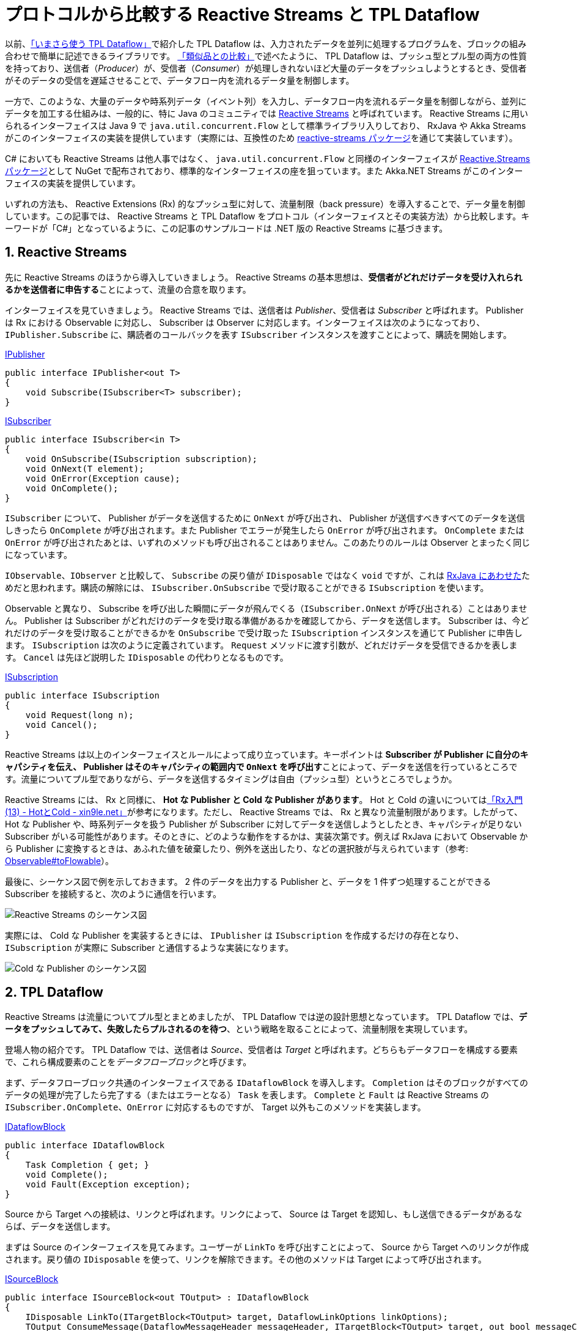 = プロトコルから比較する Reactive Streams と TPL Dataflow
:keywords: C#
:sectnums:

以前、link:https://azyobuzin.hatenablog.com/entry/2019/05/26/164155[「いまさら使う TPL Dataflow」]で紹介した TPL Dataflow は、入力されたデータを並列に処理するプログラムを、ブロックの組み合わせで簡単に記述できるライブラリです。
link:https://azyobuzin.hatenablog.com/entry/2019/05/26/164155#%E9%A1%9E%E4%BC%BC%E5%93%81%E3%81%A8%E3%81%AE%E6%AF%94%E8%BC%83[「類似品との比較」]で述べたように、 TPL Dataflow は、プッシュ型とプル型の両方の性質を持っており、送信者（__Producer__）が、受信者（__Consumer__）が処理しきれないほど大量のデータをプッシュしようとするとき、受信者がそのデータの受信を遅延させることで、データフロー内を流れるデータ量を制御します。

一方で、このような、大量のデータや時系列データ（イベント列）を入力し、データフロー内を流れるデータ量を制御しながら、並列にデータを加工する仕組みは、一般的に、特に Java のコミュニティでは link:https://www.reactive-streams.org/[Reactive Streams] と呼ばれています。 Reactive Streams に用いられるインターフェイスは Java 9 で `java.util.concurrent.Flow` として標準ライブラリ入りしており、 RxJava や Akka Streams がこのインターフェイスの実装を提供しています（実際には、互換性のため link:https://github.com/reactive-streams/reactive-streams-jvm[reactive-streams パッケージ]を通じて実装しています）。

C# においても Reactive Streams は他人事ではなく、 `java.util.concurrent.Flow` と同様のインターフェイスが link:https://github.com/reactive-streams/reactive-streams-dotnet[Reactive.Streams パッケージ]として NuGet で配布されており、標準的なインターフェイスの座を狙っています。また Akka.NET Streams がこのインターフェイスの実装を提供しています。

いずれの方法も、 Reactive Extensions (Rx) 的なプッシュ型に対して、流量制限（back pressure）を導入することで、データ量を制御しています。この記事では、 Reactive Streams と TPL Dataflow をプロトコル（インターフェイスとその実装方法）から比較します。キーワードが「C#」となっているように、この記事のサンプルコードは .NET 版の Reactive Streams に基づきます。

== Reactive Streams

先に Reactive Streams のほうから導入していきましょう。 Reactive Streams の基本思想は、**受信者がどれだけデータを受け入れられるかを送信者に申告する**ことによって、流量の合意を取ります。

インターフェイスを見ていきましょう。 Reactive Streams では、送信者は __Publisher__、受信者は __Subscriber__ と呼ばれます。 Publisher は Rx における Observable に対応し、 Subscriber は Observer に対応します。インターフェイスは次のようになっており、 `IPublisher.Subscribe` に、購読者のコールバックを表す `ISubscriber` インスタンスを渡すことによって、購読を開始します。

.https://github.com/reactive-streams/reactive-streams-dotnet/blob/v1.0.2/src/api/Reactive.Streams/IPublisher.cs[IPublisher]
[source,C#]
----
public interface IPublisher<out T>
{
    void Subscribe(ISubscriber<T> subscriber);
}
----

.https://github.com/reactive-streams/reactive-streams-dotnet/blob/v1.0.2/src/api/Reactive.Streams/ISubscriber.cs[ISubscriber]
[source,C#]
----
public interface ISubscriber<in T>
{
    void OnSubscribe(ISubscription subscription);
    void OnNext(T element);
    void OnError(Exception cause);
    void OnComplete();
}
----

`ISubscriber` について、 Publisher がデータを送信するために `OnNext` が呼び出され、 Publisher が送信すべきすべてのデータを送信しきったら `OnComplete` が呼び出されます。また Publisher でエラーが発生したら `OnError` が呼び出されます。 `OnComplete` または `OnError` が呼び出されたあとは、いずれのメソッドも呼び出されることはありません。このあたりのルールは Observer とまったく同じになっています。

`IObservable`、`IObserver` と比較して、 `Subscribe` の戻り値が `IDisposable` ではなく `void` ですが、これは link:http://reactivex.io/RxJava/3.x/javadoc/io/reactivex/rxjava3/core/ObservableSource.html#subscribe-io.reactivex.rxjava3.core.Observer-[RxJava にあわせた]ためだと思われます。購読の解除には、 `ISubscriber.OnSubscribe` で受け取ることができる `ISubscription` を使います。

Observable と異なり、 Subscribe を呼び出した瞬間にデータが飛んでくる（`ISubscriber.OnNext` が呼び出される）ことはありません。 Publisher は Subscriber がどれだけのデータを受け取る準備があるかを確認してから、データを送信します。 Subscriber は、今どれだけのデータを受け取ることができるかを `OnSubscribe` で受け取った `ISubscription` インスタンスを通じて Publisher に申告します。 `ISubscription` は次のように定義されています。 `Request` メソッドに渡す引数が、どれだけデータを受信できるかを表します。 `Cancel` は先ほど説明した `IDisposable` の代わりとなるものです。

.https://github.com/reactive-streams/reactive-streams-dotnet/blob/v1.0.2/src/api/Reactive.Streams/ISubscription.cs[ISubscription]
[source,C#]
----
public interface ISubscription
{
    void Request(long n);
    void Cancel();
}
----

Reactive Streams は以上のインターフェイスとルールによって成り立っています。キーポイントは **Subscriber が Publisher に自分のキャパシティを伝え、 Publisher はそのキャパシティの範囲内で `OnNext` を呼び出す**ことによって、データを送信を行っているところです。流量についてプル型でありながら、データを送信するタイミングは自由（プッシュ型）というところでしょうか。

Reactive Streams には、 Rx と同様に、 **Hot な Publisher と Cold な Publisher があります**。 Hot と Cold の違いについてはlink:https://blog.xin9le.net/entry/2012/01/18/105003[「Rx入門 (13) - HotとCold - xin9le.net」]が参考になります。ただし、 Reactive Streams では、 Rx と異なり流量制限があります。したがって、 Hot な Publisher や、時系列データを扱う Publisher が Subscriber に対してデータを送信しようとしたとき、キャパシティが足りない Subscriber がいる可能性があります。そのときに、どのような動作をするかは、実装次第です。例えば RxJava において Observable から Publisher に変換するときは、あふれた値を破棄したり、例外を送出したり、などの選択肢が与えられています（参考: link:http://reactivex.io/RxJava/3.x/javadoc/io/reactivex/rxjava3/core/Observable.html#toFlowable-io.reactivex.rxjava3.core.BackpressureStrategy-[Observable#toFlowable]）。

最後に、シーケンス図で例を示しておきます。 2 件のデータを出力する Publisher と、データを 1 件ずつ処理することができる Subscriber を接続すると、次のように通信を行います。

image::https://cdn-ak.f.st-hatena.com/images/fotolife/a/azyobuzin/20200429/20200429204015.png[Reactive Streams のシーケンス図]

実際には、 Cold な Publisher を実装するときには、 `IPublisher` は `ISubscription` を作成するだけの存在となり、 `ISubscription` が実際に Subscriber と通信するような実装になります。

image::https://cdn-ak.f.st-hatena.com/images/fotolife/a/azyobuzin/20200429/20200429230100.png[Cold な Publisher のシーケンス図]

== TPL Dataflow

Reactive Streams は流量についてプル型とまとめましたが、 TPL Dataflow では逆の設計思想となっています。 TPL Dataflow では、**データをプッシュしてみて、失敗したらプルされるのを待つ**、という戦略を取ることによって、流量制限を実現しています。

登場人物の紹介です。 TPL Dataflow では、送信者は __Source__、受信者は __Target__ と呼ばれます。どちらもデータフローを構成する要素で、これら構成要素のことを__データフローブロック__と呼びます。

まず、データフローブロック共通のインターフェイスである `IDataflowBlock` を導入します。 `Completion` はそのブロックがすべてのデータの処理が完了したら完了する（またはエラーとなる） `Task` を表します。 `Complete` と `Fault` は Reactive Streams の `ISubscriber.OnComplete`、`OnError` に対応するものですが、 Target 以外もこのメソッドを実装します。

.https://docs.microsoft.com/ja-jp/dotnet/api/system.threading.tasks.dataflow.idataflowblock?view=netcore-3.1[IDataflowBlock]
[source,C#]
----
public interface IDataflowBlock
{
    Task Completion { get; }
    void Complete();
    void Fault(Exception exception);
}
----

Source から Target への接続は、リンクと呼ばれます。リンクによって、 Source は Target を認知し、もし送信できるデータがあるならば、データを送信します。

まずは Source のインターフェイスを見てみます。ユーザーが `LinkTo` を呼び出すことによって、 Source から Target へのリンクが作成されます。戻り値の `IDisposable` を使って、リンクを解除できます。その他のメソッドは Target によって呼び出されます。

.https://docs.microsoft.com/ja-jp/dotnet/api/system.threading.tasks.dataflow.isourceblock-1?view=netcore-3.1[ISourceBlock]
[source,C#]
----
public interface ISourceBlock<out TOutput> : IDataflowBlock
{
    IDisposable LinkTo(ITargetBlock<TOutput> target, DataflowLinkOptions linkOptions);
    TOutput ConsumeMessage(DataflowMessageHeader messageHeader, ITargetBlock<TOutput> target, out bool messageConsumed);
    bool ReserveMessage(DataflowMessageHeader messageHeader, ITargetBlock<TOutput> target);
    void ReleaseReservation(DataflowMessageHeader messageHeader, ITargetBlock<TOutput> target);
}
----

対して、 Target のインターフェイスは、データを受信するための `OfferMessage` と、 Source の完了を受け取る `IDataflowBlock.Complete`、`Fault` になります。

.https://docs.microsoft.com/ja-jp/dotnet/api/system.threading.tasks.dataflow.itargetblock-1?view=netcore-3.1[ITargetBlock]
[source,C#]
----
public interface ITargetBlock<in TInput> : IDataflowBlock
{
    DataflowMessageStatus OfferMessage(DataflowMessageHeader messageHeader, TInput messageValue, ISourceBlock<TInput>? source, bool consumeToAccept);
}
----

さて、 `LinkTo` と `OfferMessage` だけで成り立つならば話は簡単だったのですが、流量制限を導入するために、 Source と Target は密接に通信する必要があります。

まず、いくつかのメソッドの引数に現れた link:https://docs.microsoft.com/ja-jp/dotnet/api/system.threading.tasks.dataflow.dataflowmessageheader?view=netcore-3.1[`DataflowMessageHeader`] について説明します。中身は `long` 型の数値です。 Source が送信するメッセージには、 Source 内でユニークな（通常連番の） ID が振られます。この ID を用いて、どのメッセージについての呼び出しなのかを判定します（実際には、送信しようとしている最新のメッセージについてかどうかのアサーションを行うために用いられます）。

次に、 `OfferMessage` がどのように振る舞うかです。もし、 Target に空きがあり、データを受信することができるならば、 `DataflowMessageStatus.Accepted` を返して終わりです（ただし `consumeToAccept` 引数が `true` ならば、 Source の `ConsumeMessage` を呼び出す必要があります）。一方で、 Target に空きがなく、データを受信することができないとき、 `DataflowMessageStatus.Postponed` を返します。このとき Target は、受信できなかったメッセージの ID をキューに記録します。その後、空きができて受信できるようになったら、キューから ID を取り出し、 `ConsumeMessage` を呼び出すことによって、 Source からデータを受信します。ただし、 Source は複数のリンク先を持つことができ、 Target が `Postponed` を返したとき、他の Target へ送信しようとします。したがって、 `ConsumeMessage` を呼び出しても、データを取得できないことがあります。

`OfferMessage` は同一 ID のメッセージについて、複数回呼び出されることを許容する必要があります。これは Source のリンクが変更されたときに、再度送信を試みるためです。

`ReserveMessage`、`ReleaseReservation` については、最短一致モード（non-greedy mode）を実装するときと、 Source より先に Target が終了するときに Source にリンク解除を要求するために利用されます。

ここまでだらだらと文章で説明してきましたが、**アホほど面倒くさい**インターフェイスだということがわかったと思います。

最後に、 Reactive Streams と同じように、 2 件のデータを出力する Source と、データを 1 件ずつ処理することができる Target のシーケンス図を示します。ここでは、 `LinkTo` のオプションとして、完了を通知する `link:https://docs.microsoft.com/ja-jp/dotnet/api/system.threading.tasks.dataflow.dataflowlinkoptions.propagatecompletion?view=netcore-3.1[PropagateCompletion] = true` を指定したものとします。

image::https://cdn-ak.f.st-hatena.com/images/fotolife/a/azyobuzin/20200429/20200429224922.png[TPL Dataflow のシーケンス図]

== 動作開始タイミングの違いについて

TPL Dataflow では、データフローブロック間のリンクが作成された時点で、 Source の準備ができていれば、データが送信されます。次の図は、 Source が送信したデータが Propagator（Target と Source の両方の性質を持つブロック）を経由して Target に到達するフローに対して、前から順にリンクを行ったときの動作の様子です。

image::https://cdn-ak.f.st-hatena.com/images/fotolife/a/azyobuzin/20200429/20200429232247.gif[TPL Dataflow が動作を開始する様子]

一方で、 Reactive Streams では、上の図のような使い方もできますが、通常はフローを作成し、それに対して Subscribe を呼び出すことで実際の処理を開始する、という使い方のほうが一般的かと思います。例えば、次の RxJava の例では、 link:http://reactivex.io/RxJava/3.x/javadoc/io/reactivex/rxjava3/core/Flowable.html#range-int-int-[`range`] という Publisher と、それを加工する `map` を接続したストリーム `flowable`（`Publisher<Integer>` を実装しています）を定義していますが、 `subscribe` を呼び出すまでは、何も処理を行いません。また、 `range` は Cold なストリームなので、複数回 `subscribe` すると、そのたびに値が送信されます。

[source,java]
----
var flowable = Flowable.range(1, 1).map(x -> x + 1);
flowable.blockingForEach(System.out::println); // 2
flowable.blockingForEach(System.out::println); // 2
----

逆に TPL Dataflow で Cold なストリームを実現するには、フローの作成を関数で包むという方法が必要になります。

== 並列化について

Reactive Streams プロトコルでは、 `OnNext` を並行に呼び出すことを禁止されています。また TPL Dataflow も `OfferMessage` を並行に呼び出すことはできません（これを間違えて、デッドロックを起こした経験が……）。したがって、いずれのプロトコルも、ひとつの Publisher の境界を越えて並列化することはできません。そこで、それぞれの実装から、どのように処理の並列化を行っているかを見ていきましょう。

Reactive Streams の実装である RxJava では、並列部分については `Publisher` を実装しない独自の link:http://reactivex.io/RxJava/3.x/javadoc/io/reactivex/rxjava3/parallel/ParallelFlowable.html[`ParallelFlowable`] 型で表されます。並列処理を終え、また直列なフローに戻るときに `Flowable`（`Publisher` の実装）で包み直します。

[source,java]
----
var flowable = Flowable.range(1, 100) // Flowable
    .parallel() //  ParallelFlowable
    .runOn(Schedulers.computation())
    .map(x -> x + 1)
    .sequential() // Flowable
    .map(x -> x + 1);
----

TPL Dataflow では、各データフローブロックが並列に処理を行います。例えば、 `map` に相当する link:https://docs.microsoft.com/ja-jp/dotnet/api/system.threading.tasks.dataflow.transformblock-2?view=netcore-3.1[`TransformBlock`] や、基本的な Target である link:https://docs.microsoft.com/ja-jp/dotnet/api/system.threading.tasks.dataflow.actionblock-1?view=netcore-3.1[`ActionBlock`] はオプションとして link:https://docs.microsoft.com/ja-jp/dotnet/api/system.threading.tasks.dataflow.executiondataflowblockoptions.maxdegreeofparallelism?view=netcore-3.1[`MaxDegreeOfParallelism`] を指定することで、データが並列に処理されます。また RxJava では、並列部分ではデータの順番が維持される保証がありませんが、 `TransformBlock` では `link:https://docs.microsoft.com/ja-jp/dotnet/api/system.threading.tasks.dataflow.dataflowblockoptions.ensureordered?view=netcore-3.1[EnsureOrdered] = true` を指定することで、データの順番を維持できます。

いずれも実装の違いであり、インターフェイス上はどうにでもできます。

== それぞれのメリット、デメリット

**正直そんなに変わらん**、という気持ちがあります。

Reactive Streams のプロトコルには、一度 `Request` した数を取り消せないという問題があります。したがって、状況によって受け入れられるデータ量が増減するようなとき、もっとも保守的な手法、すなわち 1 件受け取っては `Request(1)` を呼び出すという非効率的な方法を取らざるを得なくなります。しかし、これが問題かというと、問題になるユースケースが特に思いつかないです。

一方 TPL Dataflow は、独自でデータフローブロックを実装するのが非常に難しいです。標準で提供されているブロックの組み合わせだけでなんとかしてくださいという感じです。

== C# で Reactive Streams とどう向き合うか

Rx を生み出した C# ですが、 TPL Dataflow も Reactive Streams も大して盛り上がっていません。以前の記事で、link:https://azyobuzin.hatenablog.com/entry/2019/05/26/164155#%E3%81%A1%E3%82%87%E3%81%A3%E3%81%A8%E5%A4%A7%E8%A6%8F%E6%A8%A1%E3%81%AA%E3%82%B5%E3%83%B3%E3%83%97%E3%83%AB-%E3%83%9E%E3%83%8D%E3%83%BC%E3%82%B8%E3%83%89%E3%82%AD%E3%83%A5%E3%83%BC%E3%82%B5%E3%83%BC%E3%83%93%E3%82%B9%E3%81%8B%E3%82%89%E3%82%B8%E3%83%A7%E3%83%96%E3%82%92%E5%8F%96%E3%82%8A%E5%87%BA%E3%81%97%E5%AE%9F%E8%A1%8C%E3%81%99%E3%82%8B%E3%83%AF%E3%83%BC%E3%82%AB%E3%83%BC[マネージドキューサービスを入力とするシステム]を例に挙げたように、流量制限のあるデータ処理の需要は確実にあるはずだと感じています。しかし、今のところ C# での Reactive Streams の実装は Akka.NET Streams のおまけしかありません。

この記事は、 TPL Dataflow の盛り上がりのなさを嘆いて、 TPL Dataflow のユースケースを増やすためにライブラリを作っていたところ、 Java で盛り上がっている Reactive Streams との比較が必要と感じて書かれました。そして比較した結果、 TPL Dataflow への気持ちが微妙になってきたので、今後の野心をメモしておきたいと思います。

=== TPL Dataflow と Reactive Streams の相互変換

どちらも同じ目的のために作られたものなので、相互変換手段を用意することで、表現の幅が広がります。現在 Reactive Streams について C# できちんとした実装は、検索した限り見つかりませんでした。また、並列処理の実装のクオリティという点で TPL Dataflow は非常に良質です。 TPL Dataflow という半標準のライブラリを生かしつつ、さまざまなユースケースへ接続していくために、相互変換の実現が必要だと考えています。

=== AsyncEnumerable

Rx と並んで登場した Ix (Interactive Extensions) には AsyncEnumerable が含まれていました。 .NET Standard 2.1 では `IAsyncEnumerable` が標準入りを果たしました。 AsyncEnumerable は、常に `Request(1)` を投げる Reactive Stream と見なすこともできます。

AsyncEnumerable は、次のふたつの使い方が便利そうだと考えています。

. TPL Dataflow の Source として。

メモ: Reactive Streams との大きな違いは、動作を開始するタイミングが明確に決まっていないところです。 Reactive Streams では Cold な Publisher なら `IPublisher.Subscribe` を呼び出したタイミングで動作を開始します。しかし、データフローブロックには明確な開始点はなく、強いて言えばインスタンスを作成した時点になります。したがって Subscribe に相当するものがなく、 TPL Dataflow における Source は、 Reactive Streams の Publisher というよりは、 `ISubscription` であると考えた方がいいです。

メモ: Reactive Streams では単純なパーツをつなぎ合わせて複雑なシステムを作る LINQ, Rx 的な思想、 TPL Dataflow は並列処理をうまくやるために作られた、複雑なパーツをつなぎ合わせてシステムを作る思想。あと RxJava では並列単位でフローを組み立てるが、 TPL Dataflow ではブロック単位で並列化される。しかしそれは Reactive Streams のインターフェイス上不可能ではないはず。
